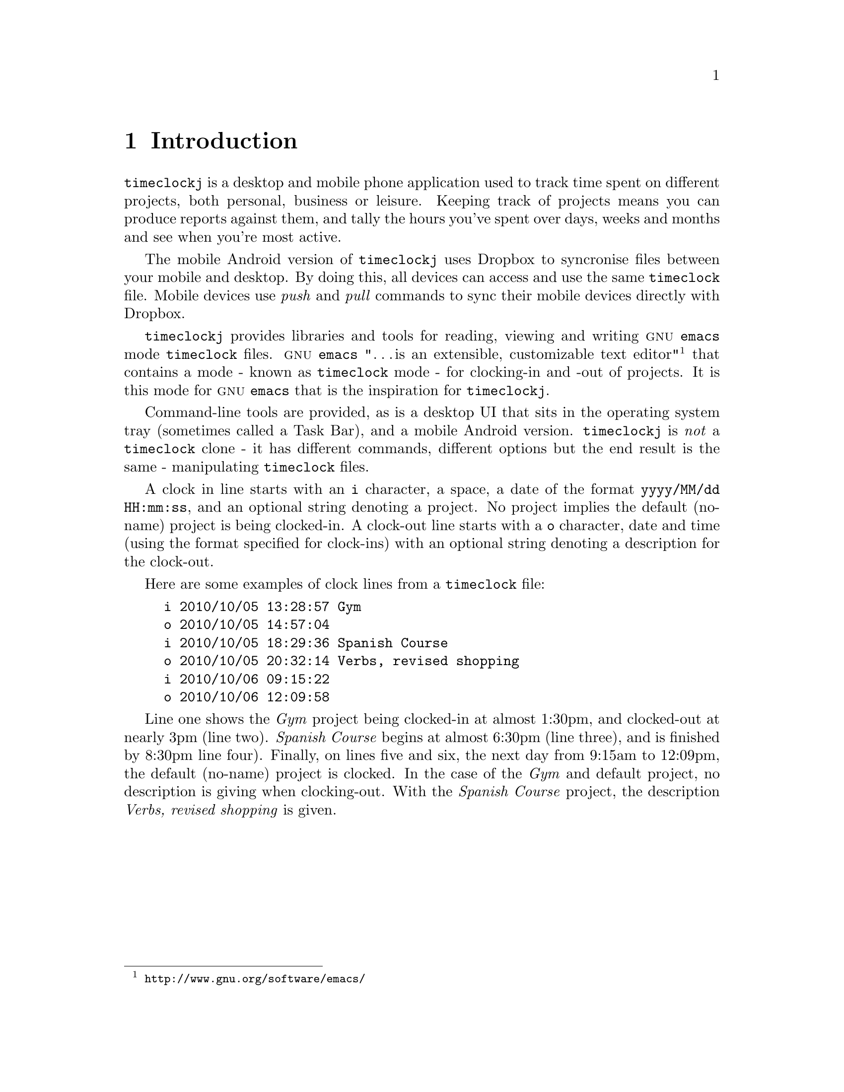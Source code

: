 
@node Introduction
@chapter Introduction

@command{timeclockj} is a desktop and mobile phone application used
to track time spent on different projects, both personal, business or
leisure. Keeping track of projects means you can produce reports
against them, and tally the hours you've spent over days, weeks and
months and see when you're most active.

The mobile Android version of @command{timeclockj} uses Dropbox
to syncronise files between your mobile and desktop. By doing this, all devices
can access and use the same @command{timeclock} file. Mobile
devices use @emph{push} and @emph{pull} commands to sync their mobile
devices directly with Dropbox.

@command{timeclockj} provides libraries and tools for reading,
viewing and writing @sc{gnu} @command{emacs} mode @command{timeclock} files.
@sc{gnu} @command{emacs} "@dots{is an extensible, customizable text editor}"
@footnote{@url{http://www.gnu.org/software/emacs/}} that contains a mode -
known as @command{timeclock} mode - for clocking-in and -out of projects.
It is this mode for @sc{gnu} @command{emacs} that is the inspiration
for @command{timeclockj}.

Command-line tools are provided, as is a desktop UI that sits in the
operating system tray (sometimes called a Task Bar), and a mobile Android
version. @command{timeclockj} is @i{not} a @command{timeclock} clone - it has different
commands, different options but the end result is the same -
manipulating @command{timeclock} files.

A clock in line starts with an @code{i} character, a space, a date of the format 
@code{yyyy/MM/dd HH:mm:ss}, and an optional string denoting a project. No project
implies the default (no-name) project is being clocked-in. A clock-out line starts
with a @code{o} character, date and time (using the format specified for clock-ins)
with an optional string denoting a description for the clock-out.

Here are some examples of clock lines from a @command{timeclock} file:

@example
i 2010/10/05 13:28:57 Gym
o 2010/10/05 14:57:04
i 2010/10/05 18:29:36 Spanish Course
o 2010/10/05 20:32:14 Verbs, revised shopping
i 2010/10/06 09:15:22
o 2010/10/06 12:09:58
@end example

Line one shows the @emph{Gym} project being clocked-in at almost 1:30pm,
and clocked-out at nearly 3pm (line two). @emph{Spanish Course} begins at almost
6:30pm (line three), and is finished by 8:30pm line four). Finally, on lines
five and six, the next day from 9:15am to 12:09pm, the default (no-name)
project is clocked. In the case of the @emph{Gym} and default project, no description
is giving when clocking-out. With the @emph{Spanish Course} project, the description
@emph{Verbs, revised shopping} is given.
